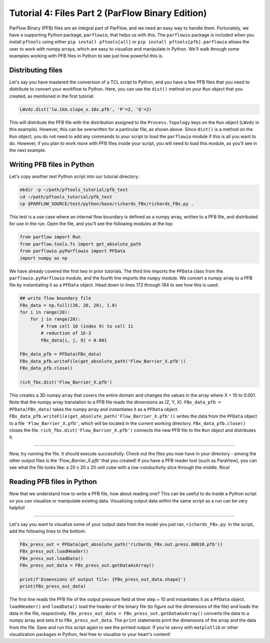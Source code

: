 ********************************************************************************
Tutorial 4: Files Part 2 (ParFlow Binary Edition)
********************************************************************************
ParFlow Binary (PFB) files are an integral part of ParFlow, and we need an easy way to handle them. Fortunately, we have a supporting Python package, ``parflowio``, that helps us with this. The ``parflowio`` package is included when you install ``pftools`` using either ``pip install pftools[all]`` or ``pip install pftools[pfb]``. ``parflowio`` allows the user to work with numpy arrays, which are easy to visualize and manipulate in Python. We'll walk through some examples working with PFB files in Python to see just how powerful this is.



================================================================================
Distributing files
================================================================================

Let's say you have mastered the conversion of a TCL script to Python, and you have a few PFB files that you need to distribute to convert your workflow to Python. Here, you can use the ``dist()`` method on your ``Run`` object that you created, as mentioned in the first tutorial:

.. code-block:: python3

    LWvdz.dist('lw.1km.slope_x.10x.pfb', 'P'=2, 'Q'=2)

This will distribute the PFB file with the distribution assigned to the ``Process.Topology`` keys on the ``Run`` object (``LWvdz`` in this example). However, this can be overwritten for a particular file, as shown above. Since ``dist()`` is a method on the ``Run`` object, you do not need to add any commands to your script to load the ``parflowio`` module if this is all you want to do. However, if you plan to work more with PFB files inside your script, you will need to load this module, as you'll see in the next example.

================================================================================
Writing PFB files in Python
================================================================================
Let's copy another test Python script into our tutorial directory:

.. code-block:: language

    mkdir -p ~/path/pftools_tutorial/pfb_test
    cd ~/path/pftools_tutorial/pfb_test
    cp $PARFLOW_SOURCE/test/python/base/richards_FBx/richards_FBx.py .

This test is a use case where an internal flow boundary is defined as a numpy array, written to a PFB file, and distributed for use in the run. Open the file, and you'll see the following modules at the top:

.. code-block:: language

    from parflow import Run
    from parflow.tools.fs import get_absolute_path
    from parflowio.pyParflowio import PFData
    import numpy as np

We have already covered the first two in prior tutorials. The third line imports the ``PFData`` class from the ``parflowio.pyParflowio`` module, and the fourth line imports the ``numpy`` module. We convert a numpy array to a PFB file by instantiating it as a ``PFData`` object. Head down to lines 172 through 184 to see how this is used:

.. code-block:: python3

    ## write flow boundary file
    FBx_data = np.full((20, 20, 20), 1.0)
    for i in range(20):
        for j in range(20):
            # from cell 10 (index 9) to cell 11
            # reduction of 1E-3
            FBx_data[i, j, 9] = 0.001

    FBx_data_pfb = PFData(FBx_data)
    FBx_data_pfb.writeFile(get_absolute_path('Flow_Barrier_X.pfb'))
    FBx_data_pfb.close()

    rich_fbx.dist('Flow_Barrier_X.pfb')

This creates a 3D numpy array that covers the entire domain and changes the values in the array where X = 10 to 0.001. Note that the numpy array translation to a PFB file reads the dimensions as (Z, Y, X). ``FBx_data_pfb = PFData(FBx_data)`` takes the numpy array and instantiates it as a ``PFData`` object. ``FBx_data_pfb.writeFile(get_absolute_path('Flow_Barrier_X.pfb'))`` writes the data from the ``PFData`` object to a file ``'Flow_Barrier_X.pfb'``, which will be located in the current working directory. ``FBx_data_pfb.close()`` closes the file. ``rich_fbx.dist('Flow_Barrier_X.pfb')`` connects the new PFB file to the ``Run`` object and distributes it.

----

Now, try running the file. It should execute successfully. Check out the files you now have in your directory - among the other output files is the *'Flow_Barrier_X.pfb'* that you created! If you have a PFB reader tool (such as ParaView), you can see what the file looks like: a 20 x 20 x 20 unit cube with a low-conductivity slice through the middle. Nice!

================================================================================
Reading PFB files in Python
================================================================================
Now that we understand how to write a PFB file, how about reading one? This can be useful to do inside a Python script so you can visualize or manipulate existing data. Visualizing output data within the same script as a run can be very helpful!

----

Let's say you want to visualize some of your output data from the model you just ran, ``richards_FBx.py``. In the script, add the following lines to the bottom:

.. code-block:: python3

    FBx_press_out = PFData(get_absolute_path('richards_FBx.out.press.00010.pfb'))
    FBx_press_out.loadHeader()
    FBx_press_out.loadData()
    FBx_press_out_data = FBx_press_out.getDataAsArray()

    print(f'Dimensions of output file: {FBx_press_out_data.shape}')
    print(FBx_press_out_data)

The first line reads the PFB file of the output pressure field at time step = 10 and instantiates it as a ``PFData`` object. ``loadHeader()`` and ``loadData()`` load the header of the binary file (to figure out the dimensions of the file) and loads the data in the file, respectively. ``FBx_press_out_data = FBx_press_out.getDataAsArray()`` converts the data to a numpy array and sets it to ``FBx_press_out_data``. The ``print`` statements print the dimensions of the array and the data from the file. Save and run this script again to see the printed output. If you're savvy with ``matplotlib`` or other visualization packages in Python, feel free to visualize to your heart's content!
